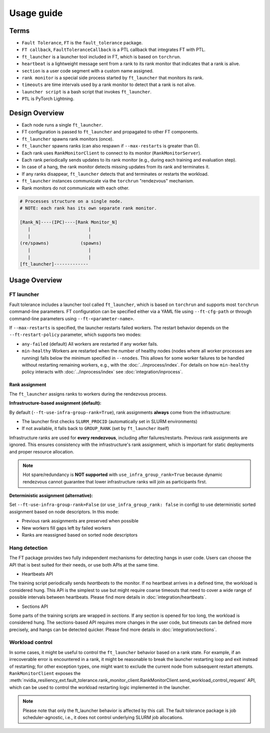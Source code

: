 Usage guide
############

Terms
*****
* ``Fault Tolerance``, ``FT`` is the ``fault_tolerance`` package.
* ``FT callback``, ``FaultToleranceCallback`` is a PTL callback that integrates FT with PTL.
* ``ft_launcher`` is a launcher tool included in FT, which is based on ``torchrun``.
* ``heartbeat`` is a lightweight message sent from a rank to its rank monitor that indicates that a rank is alive.
* ``section`` is a user code segment with a custom name assigned.
* ``rank monitor`` is a special side process started by ``ft_launcher`` that monitors its rank.
* ``timeouts`` are time intervals used by a rank monitor to detect that a rank is not alive.
* ``launcher script`` is a bash script that invokes ``ft_launcher``.
* ``PTL`` is PyTorch Lightning.

Design Overview
***************

* Each node runs a single ``ft_launcher``.
* FT configuration is passed to ``ft_launcher`` and propagated to other FT components.
* ``ft_launcher`` spawns rank monitors (once).
* ``ft_launcher`` spawns ranks (can also respawn if ``--max-restarts`` is greater than 0).
* Each rank uses ``RankMonitorClient`` to connect to its monitor (``RankMonitorServer``).
* Each rank periodically sends updates to its rank monitor (e.g., during each training and evaluation step).
* In case of a hang, the rank monitor detects missing updates from its rank and terminates it.
* If any ranks disappear, ``ft_launcher`` detects that and terminates or restarts the workload.
* ``ft_launcher`` instances communicate via the ``torchrun`` "rendezvous" mechanism.
* Rank monitors do not communicate with each other.

.. code-block:: text

   # Processes structure on a single node.
   # NOTE: each rank has its own separate rank monitor.

   [Rank_N]----(IPC)----[Rank Monitor_N]
      |                      |
      |                      |
   (re/spawns)            (spawns)
      |                      |
      |                      |
   [ft_launcher]-------------


Usage Overview
**************

FT launcher
-----------

Fault tolerance includes a launcher tool called ``ft_launcher``, which is based on ``torchrun``
and supports most ``torchrun`` command-line parameters. FT configuration can be specified either
via a YAML file using ``--ft-cfg-path`` or through command-line parameters
using ``--ft-<parameter-name>``.

If ``--max-restarts`` is specified, the launcher restarts failed workers.
The restart behavior depends on the ``--ft-restart-policy`` parameter, which supports two modes:

* ``any-failed`` (default)  
  All workers are restarted if any worker fails.  

* ``min-healthy``
  Workers are restarted when the number of healthy nodes (nodes where all worker processes are running) 
  falls below the minimum specified in ``--nnodes``. This allows for some worker failures to be handled 
  without restarting remaining workers, e.g., with the :doc:`../inprocess/index`.
  For details on how ``min-healthy`` policy interacts with :doc:`../inprocess/index` see :doc:`integration/inprocess`.

Rank assignment
^^^^^^^^^^^^^^^

The ``ft_launcher`` assigns ranks to workers during the rendezvous process.

**Infrastructure-based assignment (default):**

By default (``--ft-use-infra-group-rank=True``), rank assignments **always** come from the infrastructure:

* The launcher first checks ``SLURM_PROCID`` (automatically set in SLURM environments)
* If not available, it falls back to ``GROUP_RANK`` (set by ``ft_launcher`` itself)

Infrastructure ranks are used for **every rendezvous**, including after failures/restarts. Previous 
rank assignments are ignored. This ensures consistency with the infrastructure's rank assignment,
which is important for static deployments and proper resource allocation.

.. note::
   Hot spare/redundancy is **NOT supported** with ``use_infra_group_rank=True`` because dynamic 
   rendezvous cannot guarantee that lower infrastructure ranks will join as participants first.

**Deterministic assignment (alternative):**

Set ``--ft-use-infra-group-rank=False`` (or ``use_infra_group_rank: false`` in config) to use 
deterministic sorted assignment based on node descriptors. In this mode:

* Previous rank assignments are preserved when possible
* New workers fill gaps left by failed workers
* Ranks are reassigned based on sorted node descriptors
  

Hang detection
--------------

The FT package provides two fully independent mechanisms for detecting hangs in user code.
Users can choose the API that is best suited for their needs, or use both APIs at the same time.

* Heartbeats API

The training script periodically sends `heartbeats` to the monitor. 
If no heartbeat arrives in a defined time, the workload is considered hung.
This API is the simplest to use but might require coarse timeouts 
that need to cover a wide range of possible intervals between heartbeats. 
Please find more details in :doc:`integration/heartbeats`.

* Sections API  

Some parts of the training scripts are wrapped in `sections`. 
If any section is opened for too long, the workload is considered hung.
The sections-based API requires more changes in the user code, but timeouts 
can be defined more precisely, and hangs can be detected quicker. 
Please find more details in :doc:`integration/sections`.

Workload control
----------------
In some cases, it might be useful to control the ``ft_launcher`` behavior based on a rank state. 
For example, if an irrecoverable error is encountered in a rank, it might be reasonable to break 
the launcher restarting loop and exit instead of restarting; for other exception types, one might 
want to exclude the current node from subsequent restart attempts. ``RankMonitorClient`` exposes the 
:meth:`nvidia_resiliency_ext.fault_tolerance.rank_monitor_client.RankMonitorClient.send_workload_control_request` 
API, which can be used to control the workload restarting logic implemented in the launcher.

.. note::
   Please note that only the ft_launcher behavior is affected by this call. 
   The fault tolerance package is job scheduler-agnostic, 
   i.e., it does not control underlying SLURM job allocations.

